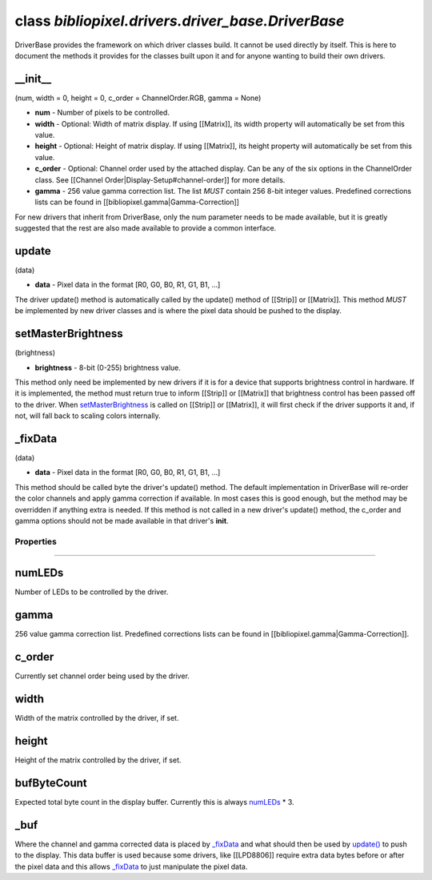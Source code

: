 class *bibliopixel.drivers.driver\_base.DriverBase*
===================================================

DriverBase provides the framework on which driver classes build. It
cannot be used directly by itself. This is here to document the methods
it provides for the classes built upon it and for anyone wanting to
build their own drivers.

\_\_init\_\_
^^^^^^^^^^^^

(num, width = 0, height = 0, c\_order = ChannelOrder.RGB, gamma = None)

-  **num** - Number of pixels to be controlled.
-  **width** - Optional: Width of matrix display. If using [[Matrix]],
   its width property will automatically be set from this value.
-  **height** - Optional: Height of matrix display. If using [[Matrix]],
   its height property will automatically be set from this value.
-  **c\_order** - Optional: Channel order used by the attached display.
   Can be any of the six options in the ChannelOrder class. See
   [[Channel Order\|Display-Setup#channel-order]] for more details.
-  **gamma** - 256 value gamma correction list. The list *MUST* contain
   256 8-bit integer values. Predefined corrections lists can be found
   in [[bibliopixel.gamma\|Gamma-Correction]]

For new drivers that inherit from DriverBase, only the num parameter
needs to be made available, but it is greatly suggested that the rest
are also made available to provide a common interface.

update
^^^^^^

(data)

-  **data** - Pixel data in the format [R0, G0, B0, R1, G1, B1, ...]

The driver update() method is automatically called by the update()
method of [[Strip]] or [[Matrix]]. This method *MUST* be implemented by
new driver classes and is where the pixel data should be pushed to the
display.

setMasterBrightness
^^^^^^^^^^^^^^^^^^^

(brightness)

-  **brightness** - 8-bit (0-255) brightness value.

This method only need be implemented by new drivers if it is for a
device that supports brightness control in hardware. If it is
implemented, the method must return true to inform [[Strip]] or
[[Matrix]] that brightness control has been passed off to the driver.
When `setMasterBrightness <DriverBase#setmasterbrightnessbright>`__ is
called on [[Strip]] or [[Matrix]], it will first check if the driver
supports it and, if not, will fall back to scaling colors internally.

\_fixData
^^^^^^^^^

(data)

-  **data** - Pixel data in the format [R0, G0, B0, R1, G1, B1, ...]

This method should be called byte the driver's update() method. The
default implementation in DriverBase will re-order the color channels
and apply gamma correction if available. In most cases this is good
enough, but the method may be overridden if anything extra is needed. If
this method is not called in a new driver's update() method, the
c\_order and gamma options should not be made available in that driver's
**init**.

Properties
~~~~~~~~~~

--------------

numLEDs
^^^^^^^

Number of LEDs to be controlled by the driver.

gamma
^^^^^

256 value gamma correction list. Predefined corrections lists can be
found in [[bibliopixel.gamma\|Gamma-Correction]].

c\_order
^^^^^^^^

Currently set channel order being used by the driver.

width
^^^^^

Width of the matrix controlled by the driver, if set.

height
^^^^^^

Height of the matrix controlled by the driver, if set.

bufByteCount
^^^^^^^^^^^^

Expected total byte count in the display buffer. Currently this is
always `numLEDs <#numleds>`__ \* 3.

\_buf
^^^^^

Where the channel and gamma corrected data is placed by
`\_fixData <#_fixdatadata>`__ and what should then be used by
`update() <#update>`__ to push to the display. This data buffer is used
because some drivers, like [[LPD8806]] require extra data bytes before
or after the pixel data and this allows `\_fixData <#_fixdatadata>`__ to
just manipulate the pixel data.
